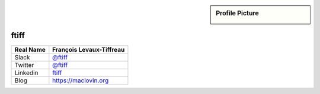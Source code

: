 .. _team-ftiff:

.. sidebar:: Profile Picture

    .. image:: ftiff_avatar.png

ftiff
-----

================================    ============================
Real Name                           François Levaux-Tiffreau
================================    ============================
Slack                               `@ftiff <https://macadmins.slack.com/team/ftiff>`_
Twitter                             `@ftiff <https://twitter.com/ftiff/>`_
Linkedin                            `ftiff <https://www.linkedin.com/in/ftiff/>`_
Blog                                `<https://maclovin.org>`_
================================    ============================


